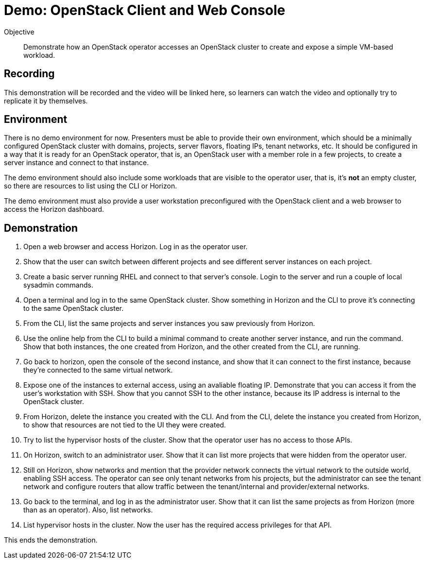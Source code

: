 = Demo: OpenStack Client and Web Console

Objective::

Demonstrate how an OpenStack operator accesses an OpenStack cluster to create and expose a simple VM-based workload.

== Recording

This demonstration will be recorded and the video will be linked here, so learners can watch the video and optionally try to replicate it by themselves.
// Is the video linked here?

== Environment

There is no demo environment for now. Presenters must be able to provide their own environment, which should be a minimally configured OpenStack cluster with domains, projects, server flavors, floating IPs, tenant networks, etc. It should be configured in a way that it is ready for an OpenStack operator, that is, an OpenStack user with a member role in a few projects, to create a server instance and connect to that instance.

The demo environment should also include some workloads that are visible to the operator user, that is, it's *not* an empty cluster, so there are resources to list using the CLI or Horizon.

The demo environment must also provide a user workstation preconfigured with the OpenStack client and a web browser to access the Horizon dashboard.

// Add a link/note to the devpreview2 demo where you have to deploy openstack, so you can show the actual RHOSO 18 UI instead of the UI of a previous release of RHOSP?

== Demonstration

1. Open a web browser and access Horizon. Log in as the operator user.

2. Show that the user can switch between different projects and see different server instances on each project.

3. Create a basic server running RHEL and connect to that server's console. Login to the server and run a couple of local sysadmin commands.

4. Open a terminal and log in to the same OpenStack cluster. Show something in Horizon and the CLI to prove it's connecting to the same OpenStack cluster.

5. From the CLI, list the same projects and server instances you saw previously from Horizon.

6. Use the online help from the CLI to build a minimal command to create another server instance, and run the command. Show that both instances, the one created from Horizon, and the other created from the CLI, are running.

7. Go back to horizon, open the console of the second instance, and show that it can connect to the first instance, because they're connected to the same virtual network.

8. Expose one of the instances to external access, using an avaliable floating IP. Demonstrate that you can access it from the user's workstation with SSH. Show that you cannot SSH to the other instance, because its IP address is internal to the OpenStack cluster.

9. From Horizon, delete the instance you created with the CLI. And from the CLI, delete the instance you created from Horizon, to show that resources are not tied to the UI they were created.

10. Try to list the hypervisor hosts of the cluster. Show that the operator user has no access to those APIs.

11. On Horizon, switch to an administrator user. Show that it can list more projects that were hidden from the operator user.

12. Still on Horizon, show networks and mention that the provider network connects the virtual network to the outside world, enabling SSH access. The operator can see only tenant networks from his projects, but the administrator can see the tenant network and configure routers that allow traffic between the tenant/internal and provider/external networks. 

13. Go back to the terminal, and log in as the administrator user. Show that it can list the same projects as from Horizon (more than as an operator). Also, list networks.

14. List hypervisor hosts in the cluster. Now the user has the required access privileges for that API.

This ends the demonstration.
